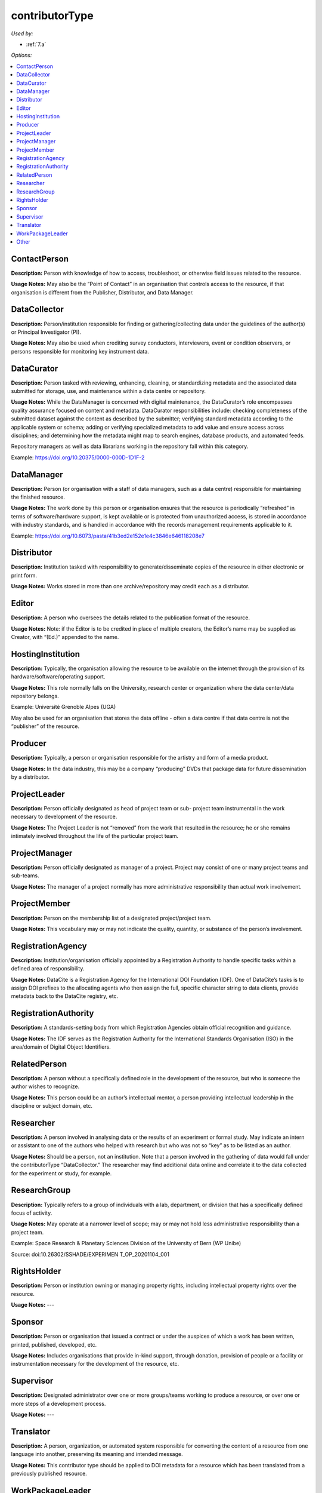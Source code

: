 contributorType
=====================================

*Used by:*

* :ref:`7.a`

*Options:*

.. contents:: :local:
    :backlinks: none


.. _ContactPerson:

ContactPerson
~~~~~~~~~~~~~~~~~~~~~~~~~

**Description:** Person with knowledge of how to access, troubleshoot, or otherwise field issues related to the resource.

**Usage Notes:** May also be the “Point of Contact” in an organisation that controls access to the resource, if that organisation is different from the Publisher, Distributor, and Data Manager.


.. _DataCollector:

DataCollector
~~~~~~~~~~~~~~~~~~~~~~~~~

**Description:** Person/institution responsible for finding or gathering/collecting data under the guidelines of the author(s) or Principal Investigator (PI).

**Usage Notes:** May also be used when crediting survey conductors, interviewers, event or condition observers, or persons responsible for monitoring key instrument data.


.. _DataCurator:

DataCurator
~~~~~~~~~~~~~~~~~~~~~~~~~

**Description:** Person tasked with reviewing, enhancing, cleaning, or standardizing metadata and the associated data submitted for storage, use, and maintenance within a data centre or repository.

**Usage Notes:** While the DataManager is concerned with digital maintenance, the DataCurator’s role encompasses quality assurance focused on content and metadata. DataCurator responsibilities include: checking completeness of the submitted dataset against the content as described by the submitter; verifying standard metadata according to the applicable system or schema; adding or verifying specialized metadata to add value and ensure access across disciplines; and determining how the metadata might map to search engines, database products, and automated feeds.

Repository managers as well as data librarians working in the repository fall within this category.

Example: https://doi.org/10.20375/0000-000D-1D1F-2


.. _DataManager:

DataManager
~~~~~~~~~~~~~~~~~~~~~~~~~

**Description:** Person (or organisation with a staff of data managers, such as a data centre) responsible for maintaining the finished resource.

**Usage Notes:** The work done by this person or organisation ensures that the resource is periodically “refreshed” in terms of software/hardware support, is kept available or is protected from unauthorized access, is stored in accordance with industry standards, and is handled in accordance with the records management requirements applicable to it.

Example: https://doi.org/10.6073/pasta/41b3ed2e152e1e4c3846e646118208e7


.. _Distributor:

Distributor
~~~~~~~~~~~~~~~~~~~~~~~~~

**Description:** Institution tasked with responsibility to generate/disseminate copies of the resource in either electronic or print form.

**Usage Notes:** Works stored in more than one archive/repository may credit each as a distributor.


.. _Editor:

Editor
~~~~~~~~~~~~~~~~~~~~~~~~~

**Description:** A person who oversees the details related to the publication format of the resource.

**Usage Notes:** Note: if the Editor is to be credited in place of multiple creators, the Editor’s name may be supplied as Creator, with “(Ed.)” appended to the name.


.. _HostingInstitution:

HostingInstitution
~~~~~~~~~~~~~~~~~~~~~~~~~

**Description:** Typically, the organisation allowing the resource to be available on the internet through the provision of its hardware/software/operating support.

**Usage Notes:** This role normally falls on the University, research center or organization where the data center/data repository belongs.

Example: Université Grenoble Alpes (UGA)

May also be used for an organisation that stores the data offline - often a data centre if that data centre is not the “publisher” of the resource.


.. _Producer:

Producer
~~~~~~~~~~~~~~~~~~~~~~~~~

**Description:** Typically, a person or organisation responsible for the artistry and form of a media product.

**Usage Notes:** In the data industry, this may be a company “producing” DVDs that package data for future dissemination by a distributor.


.. _ProjectLeader:

ProjectLeader
~~~~~~~~~~~~~~~~~~~~~~~~~

**Description:** Person officially designated as head of project team or sub- project team instrumental in the work necessary to development of the resource.

**Usage Notes:** The Project Leader is not “removed” from the work that resulted in the resource; he or she remains intimately involved throughout the life of the particular project team.


.. _ProjectManager:

ProjectManager
~~~~~~~~~~~~~~~~~~~~~~~~~

**Description:** Person officially designated as manager of a project. Project may consist of one or many project teams and sub-teams.

**Usage Notes:** The manager of a project normally has more administrative responsibility than actual work involvement.


.. _ProjectMember:

ProjectMember
~~~~~~~~~~~~~~~~~~~~~~~~~

**Description:** Person on the membership list of a designated project/project team.

**Usage Notes:** This vocabulary may or may not indicate the quality, quantity, or substance of the person’s involvement.


.. _RegistrationAgency:

RegistrationAgency
~~~~~~~~~~~~~~~~~~~~~~~~~

**Description:** Institution/organisation officially appointed by a Registration Authority to handle specific tasks within a defined area of responsibility.

**Usage Notes:** DataCite is a Registration Agency for the International DOI Foundation (IDF). One of DataCite’s tasks is to assign DOI prefixes to the allocating agents who then assign the full, specific character string to data clients, provide metadata back to the DataCite registry, etc.


.. _RegistrationAuthority:

RegistrationAuthority
~~~~~~~~~~~~~~~~~~~~~~~~~

**Description:** A standards-setting body from which Registration Agencies obtain official recognition and guidance.

**Usage Notes:** The IDF serves as the Registration Authority for the International Standards Organisation (ISO) in the area/domain of Digital Object Identifiers.


.. _RelatedPerson:

RelatedPerson
~~~~~~~~~~~~~~~~~~~~~~~~~

**Description:** A person without a specifically defined role in the development of the resource, but who is someone the author wishes to recognize.

**Usage Notes:** This person could be an author’s intellectual mentor, a person providing intellectual leadership in the discipline or subject domain, etc.


.. _Researcher:

Researcher
~~~~~~~~~~~~~~~~~~~~~~~~~

**Description:** A person involved in analysing data or the results of an experiment or formal study. May indicate an intern or assistant to one of the authors who helped with research but who was not so “key” as to be listed as an author.

**Usage Notes:** Should be a person, not an institution. Note that a person involved in the gathering of data would fall under the contributorType “DataCollector.” The researcher may find additional data online and correlate it to the data collected for the experiment or study, for example.


.. _ResearchGroup:

ResearchGroup
~~~~~~~~~~~~~~~~~~~~~~~~~

**Description:** Typically refers to a group of individuals with a lab, department, or division that has a specifically defined focus of activity.

**Usage Notes:** May operate at a narrower level of scope; may or may not hold less administrative responsibility than a project team.

Example: Space Research & Planetary Sciences Division of the University of Bern (WP Unibe)

Source: doi:10.26302/SSHADE/EXPERIMEN T_OP_20201104_001


.. _RightsHolder:

RightsHolder
~~~~~~~~~~~~~~~~~~~~~~~~~

**Description:** Person or institution owning or managing property rights, including intellectual property rights over the resource.

**Usage Notes:** ---


.. _Sponsor:

Sponsor
~~~~~~~~~~~~~~~~~~~~~~~~~

**Description:**  Person or organisation that issued a contract or under the auspices of which a work has been written, printed, published, developed, etc.

**Usage Notes:** Includes organisations that provide in-kind support, through donation, provision of people or a facility or instrumentation necessary for the development of the resource, etc.


.. _Supervisor:

Supervisor
~~~~~~~~~~~~~~~~~~~~~~~~~

**Description:** Designated administrator over one or more groups/teams working to produce a resource, or over one or more steps of a development process.

**Usage Notes:** ---


.. _Translator:

Translator
~~~~~~~~~~~~~~~~~~~~~~~~~

**Description:** A person, organization, or automated system responsible for converting the content of a resource from one language into another, preserving its meaning and intended message.

**Usage Notes:** This contributor type should be applied to DOI metadata for a resource which has been translated from a previously published resource.

.. _WorkPackageLeader:

WorkPackageLeader
~~~~~~~~~~~~~~~~~~~~~~~~~

**Description:** A Work Package is a recognized data product, not all of which is included in publication. The package, instead, may include notes, discarded documents, etc. The Work Package Leader is responsible for ensuring the comprehensive contents, versioning, and availability of the Work Package during the development of the resource.

**Usage Notes:** ---


.. _contributorType_Other:

Other
~~~~~~~~~~~~~~~~~~~~~~~~~

**Description:** Any person or institution making a significant contribution to the development and/or maintenance of the resource, but whose contribution is not adequately described by any of the other values for contributorType.

**Usage Notes:** Could be a photographer, artist, or writer whose contribution helped to publicize the resource (as opposed to creating it), a reviewer of the resource, someone providing administrative services to the author (such as depositing updates into an online repository, analysing usage, etc.), or one of many other roles.
